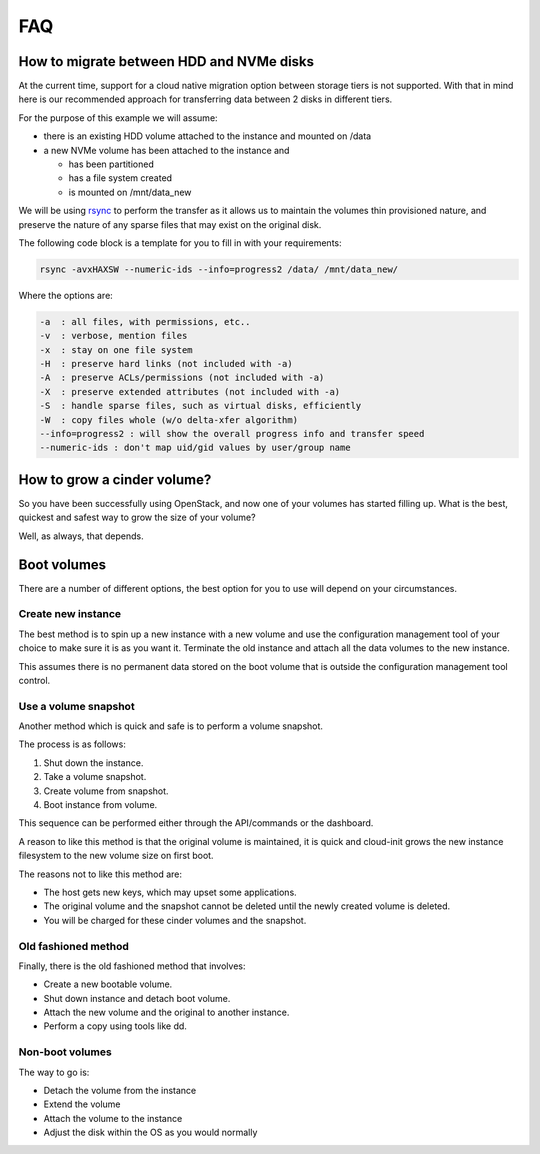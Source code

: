 ###
FAQ
###

.. _migrating-volumes:

*****************************************
How to migrate between HDD and NVMe disks
*****************************************

At the current time, support for a cloud native migration option between
storage tiers is not supported. With that in mind here is our recommended
approach for transferring data between 2 disks in different tiers.

For the purpose of this example we will assume:

* there is an existing HDD volume attached to the instance and mounted on /data
* a new NVMe volume has been attached to the instance and

  - has been partitioned
  - has a file system created
  - is mounted on /mnt/data_new

We will be using `rsync`_ to perform the transfer as it allows us to maintain
the volumes thin provisioned nature, and preserve the nature of any sparse
files that may exist on the original disk.

The following code block is a template for you to fill in with your
requirements:

.. code-block:: bash

  rsync -avxHAXSW --numeric-ids --info=progress2 /data/ /mnt/data_new/

Where the options are:

.. code-block:: text

  -a  : all files, with permissions, etc..
  -v  : verbose, mention files
  -x  : stay on one file system
  -H  : preserve hard links (not included with -a)
  -A  : preserve ACLs/permissions (not included with -a)
  -X  : preserve extended attributes (not included with -a)
  -S  : handle sparse files, such as virtual disks, efficiently
  -W  : copy files whole (w/o delta-xfer algorithm)
  --info=progress2 : will show the overall progress info and transfer speed
  --numeric-ids : don't map uid/gid values by user/group name

.. _`rsync`: https://rsync.samba.org

****************************
How to grow a cinder volume?
****************************

So you have been successfully using OpenStack, and now one of your volumes has
started filling up. What is the best, quickest and safest way to grow the
size of your volume?

Well, as always, that depends.

************
Boot volumes
************

There are a number of different options, the best option for you to use will
depend on your circumstances.

Create new instance
===================

The best method is to spin up a new instance with a new volume and use
the configuration management tool of your choice to make sure it is as you
want it. Terminate the old instance and attach all the data volumes to the
new instance.

This assumes there is no permanent data stored on the boot volume that is
outside the configuration management tool control.

Use a volume snapshot
=====================

Another method which is quick and safe is to perform a volume snapshot.

The process is as follows:

1. Shut down the instance.
2. Take a volume snapshot.
3. Create volume from snapshot.
4. Boot instance from volume.

This sequence can be performed either through the API/commands or the
dashboard.

A reason to like this method is that the original volume is maintained,
it is quick and cloud-init grows the new instance filesystem to the new
volume size on first boot.

The reasons not to like this method are:

* The host gets new keys, which may upset some applications.
* The original volume and the snapshot cannot be deleted until the newly
  created volume is deleted.
* You will be charged for these cinder volumes and the snapshot.

Old fashioned method
====================

Finally, there is the old fashioned method that involves:

* Create a new bootable volume.
* Shut down instance and detach boot volume.
* Attach the new volume and the original to another instance.
* Perform a copy using tools like dd.

Non-boot volumes
================

The way to go is:

* Detach the volume from the instance
* Extend the volume
* Attach the volume to the instance
* Adjust the disk within the OS as you would normally
